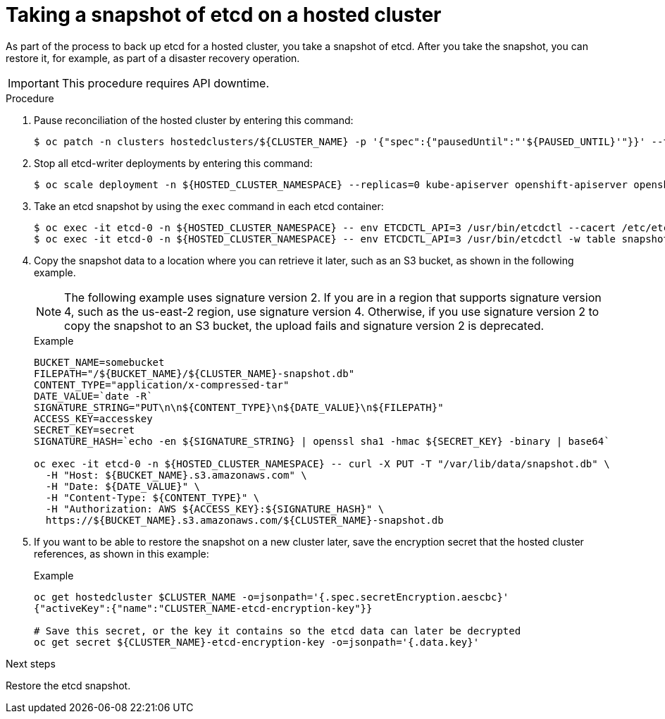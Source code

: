 // Module included in the following assembly:
//
// * hcp-backup-restore-dr.adoc

:_content-type: PROCEDURE
[id="backup-etcd-hosted-cluster_{context}"]
= Taking a snapshot of etcd on a hosted cluster

As part of the process to back up etcd for a hosted cluster, you take a snapshot of etcd. After you take the snapshot, you can restore it, for example, as part of a disaster recovery operation.

[IMPORTANT]
====
This procedure requires API downtime.
====

.Procedure

. Pause reconciliation of the hosted cluster by entering this command:
+
[source,terminal]
----
$ oc patch -n clusters hostedclusters/${CLUSTER_NAME} -p '{"spec":{"pausedUntil":"'${PAUSED_UNTIL}'"}}' --type=merge
----

. Stop all etcd-writer deployments by entering this command:
+
[source,terminal]
----
$ oc scale deployment -n ${HOSTED_CLUSTER_NAMESPACE} --replicas=0 kube-apiserver openshift-apiserver openshift-oauth-apiserver
----

. Take an etcd snapshot by using the `exec` command in each etcd container:
+
[source,terminal]
----
$ oc exec -it etcd-0 -n ${HOSTED_CLUSTER_NAMESPACE} -- env ETCDCTL_API=3 /usr/bin/etcdctl --cacert /etc/etcd/tls/client/etcd-client-ca.crt --cert /etc/etcd/tls/client/etcd-client.crt --key /etc/etcd/tls/client/etcd-client.key --endpoints=localhost:2379 snapshot save /var/lib/data/snapshot.db
$ oc exec -it etcd-0 -n ${HOSTED_CLUSTER_NAMESPACE} -- env ETCDCTL_API=3 /usr/bin/etcdctl -w table snapshot status /var/lib/data/snapshot.db
----

. Copy the snapshot data to a location where you can retrieve it later, such as an S3 bucket, as shown in the following example.
+
[NOTE]
====
The following example uses signature version 2. If you are in a region that supports signature version 4, such as the us-east-2 region, use signature version 4. Otherwise, if you use signature version 2 to copy the snapshot to an S3 bucket, the upload fails and signature version 2 is deprecated.
====
+
.Example
[source,terminal]
----
BUCKET_NAME=somebucket
FILEPATH="/${BUCKET_NAME}/${CLUSTER_NAME}-snapshot.db"
CONTENT_TYPE="application/x-compressed-tar"
DATE_VALUE=`date -R`
SIGNATURE_STRING="PUT\n\n${CONTENT_TYPE}\n${DATE_VALUE}\n${FILEPATH}"
ACCESS_KEY=accesskey
SECRET_KEY=secret
SIGNATURE_HASH=`echo -en ${SIGNATURE_STRING} | openssl sha1 -hmac ${SECRET_KEY} -binary | base64`

oc exec -it etcd-0 -n ${HOSTED_CLUSTER_NAMESPACE} -- curl -X PUT -T "/var/lib/data/snapshot.db" \
  -H "Host: ${BUCKET_NAME}.s3.amazonaws.com" \
  -H "Date: ${DATE_VALUE}" \
  -H "Content-Type: ${CONTENT_TYPE}" \
  -H "Authorization: AWS ${ACCESS_KEY}:${SIGNATURE_HASH}" \
  https://${BUCKET_NAME}.s3.amazonaws.com/${CLUSTER_NAME}-snapshot.db
----

. If you want to be able to restore the snapshot on a new cluster later, save the encryption secret that the hosted cluster references, as shown in this example:
+
.Example
[source,terminal]
----
oc get hostedcluster $CLUSTER_NAME -o=jsonpath='{.spec.secretEncryption.aescbc}'
{"activeKey":{"name":"CLUSTER_NAME-etcd-encryption-key"}}

# Save this secret, or the key it contains so the etcd data can later be decrypted
oc get secret ${CLUSTER_NAME}-etcd-encryption-key -o=jsonpath='{.data.key}'
----

.Next steps

Restore the etcd snapshot.
